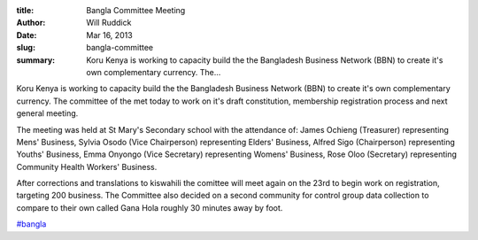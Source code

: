 :title: Bangla Committee Meeting
:author: Will Ruddick
:date: Mar 16, 2013
:slug: bangla-committee
 
:summary: Koru Kenya is working to capacity build the the Bangladesh Business Network (BBN) to create it's own complementary currency. The...
 



Koru Kenya is working to capacity build the the Bangladesh Business Network (BBN) to create it's own complementary currency. The committee of the met today to work on it's draft constitution, membership registration process and next general meeting.


The meeting was held at St Mary's Secondary school with the attendance of: James Ochieng (Treasurer) representing Mens' Business, Sylvia Osodo (Vice Chairperson) representing Elders' Business, Alfred Sigo (Chairperson) representing Youths' Business, Emma Onyongo (Vice Secretary) representing Womens' Business, Rose Oloo (Secretary) representing Community Health Workers' Business. 



After corrections and translations to kiswahili the comittee will meet again on the 23rd to begin work on registration, targeting 200 business. The Committee also decided on a second community for control group data collection to compare to their own called Gana Hola roughly 30 minutes away by foot.

`#bangla <https://www.grassrootseconomics.org/blog/hashtags/bangla>`_



